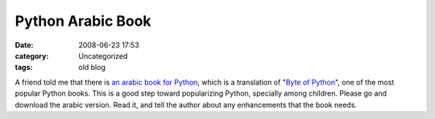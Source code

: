Python Arabic Book
##################
:date: 2008-06-23 17:53
:category: Uncategorized
:tags: old blog

A friend told me that there is `an arabic book for Python`_, which is a
translation of "`Byte of Python`_", one of the most popular Python
books.
This is a good step toward popularizing Python, specially among
children.
Please go and download the arabic version. Read it, and tell the author
about any enhancements that the book needs.

.. _an arabic book for Python: http://itwadi.com/byteofpython_arabi
.. _Byte of Python: http://swaroopch.com/notes/python/

